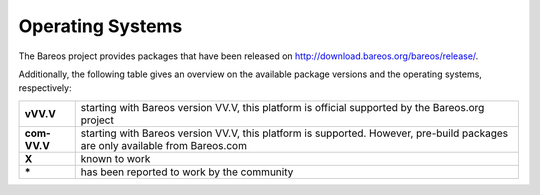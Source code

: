 .. _SupportedOSes:

Operating Systems
=================

.. index::
   pair: Operating Systems; Support

The Bareos project provides packages that have been released on http://download.bareos.org/bareos/release/.

Additionally, the following table gives an overview on the available package versions and the operating systems, respectively:

.. csv-table::
   :header: "Operating Systems", "Version", "Client", "Director" , "Storage"

   :strong:`Linux`  :index:`\ <single: Platform; Linux>`\
   Arch Linux :index:`\ <single: Platform; Arch Linux>`\ , `X <https://aur.archlinux.org/pkgbase/bareos/>`__,      `X <https://aur.archlinux.org/pkgbase/bareos/>`__, `X <https://aur.archlinux.org/pkgbase/bareos/>`__
   CentOS, current, v12.4, v12.4, v12.4
   Debian, current, v12.4, v12.4, v12.4
   Fedora, current, v12.4, v12.4, v12.4
   Gentoo :index:`\ <single: Platform; Gentoo>`\ , `X <https://packages.gentoo.org/packages/app-backup/bareos>`__,     `X <https://packages.gentoo.org/packages/app-backup/bareos>`__, `X <https://packages.gentoo.org/packages/app-backup/bareos>`__
   openSUSE, current, v12.4, v12.4, v12.4
   RHEL,     current, v12.4, v12.4, v12.4
   SLES,     current, v12.4, v12.4, v12.4
   Ubuntu,   current, v12.4, v12.4, v12.4
   Universal Linux Client,  openSSL 1.1, v21.0, v21.0, v21.0


   :ref:`Univention Corporate Linux <section-UniventionCorporateServer>`, App Center, v12.4, v12.4, v12.4

   :strong:`MS Windows`
   :ref:`MS Windows <section-windows>` 32bit, 10/8/7, v12.4, v15.2, v15.2
                                           , 2008/Vista/2003/XP, v12.4–v14.2
   :ref:`MS Windows <section-windows>` 64bit, 10/8/2012/7, v12.4, v15.2, v15.2
                                            , 2008/Vista, v12.4–v14.2

   :strong:`Mac OS`
   :ref:`Mac OS X/Darwin <section-macosx>`, v14.2

   :strong:`BSD`
   :ref:`FreeBSD <section-FreeBSD>` :index:`\ <single: Platform; FreeBSD>`\ , >= 11, v19.2, v19.2, v19.2
   OpenBSD, , X
   NetBSD,  , X
   :strong:`Unix`
   AIX :index:`\ <single: Platform; AIX>`\ ,         >= 4.3, com-13.2, \*, \*
   HP-UX :index:`\ <single: Platform; HP-UX>`\ ,           , com-13.2
   :ref:`Solaris <section-Solaris>` (i386/Sparc) :index:`\ <single: Platform; Solaris>`\ , >= 11 , com-12.4, com-12.4, com-12.4


============ =============================================================================================================================
**vVV.V**    starting with Bareos version VV.V, this platform is official supported by the Bareos.org project
**com-VV.V** starting with Bareos version VV.V, this platform is supported. However, pre-build packages are only available from Bareos.com
**X**        known to work
**\***       has been reported to work by the community
============ =============================================================================================================================



